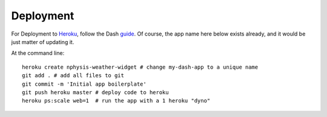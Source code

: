 .. Meteoski Weather Widget
Deployment
===========================
For Deployment to `Heroku <www.heroku.com>`_, follow the Dash `guide <www.heroku.com>`_.
Of course, the app name here below exists already, and it would be just matter of updating it.

At the command line::
  
     heroku create nphysis-weather-widget # change my-dash-app to a unique name
     git add . # add all files to git
     git commit -m 'Initial app boilerplate'
     git push heroku master # deploy code to heroku
     heroku ps:scale web=1  # run the app with a 1 heroku "dyno"


 
